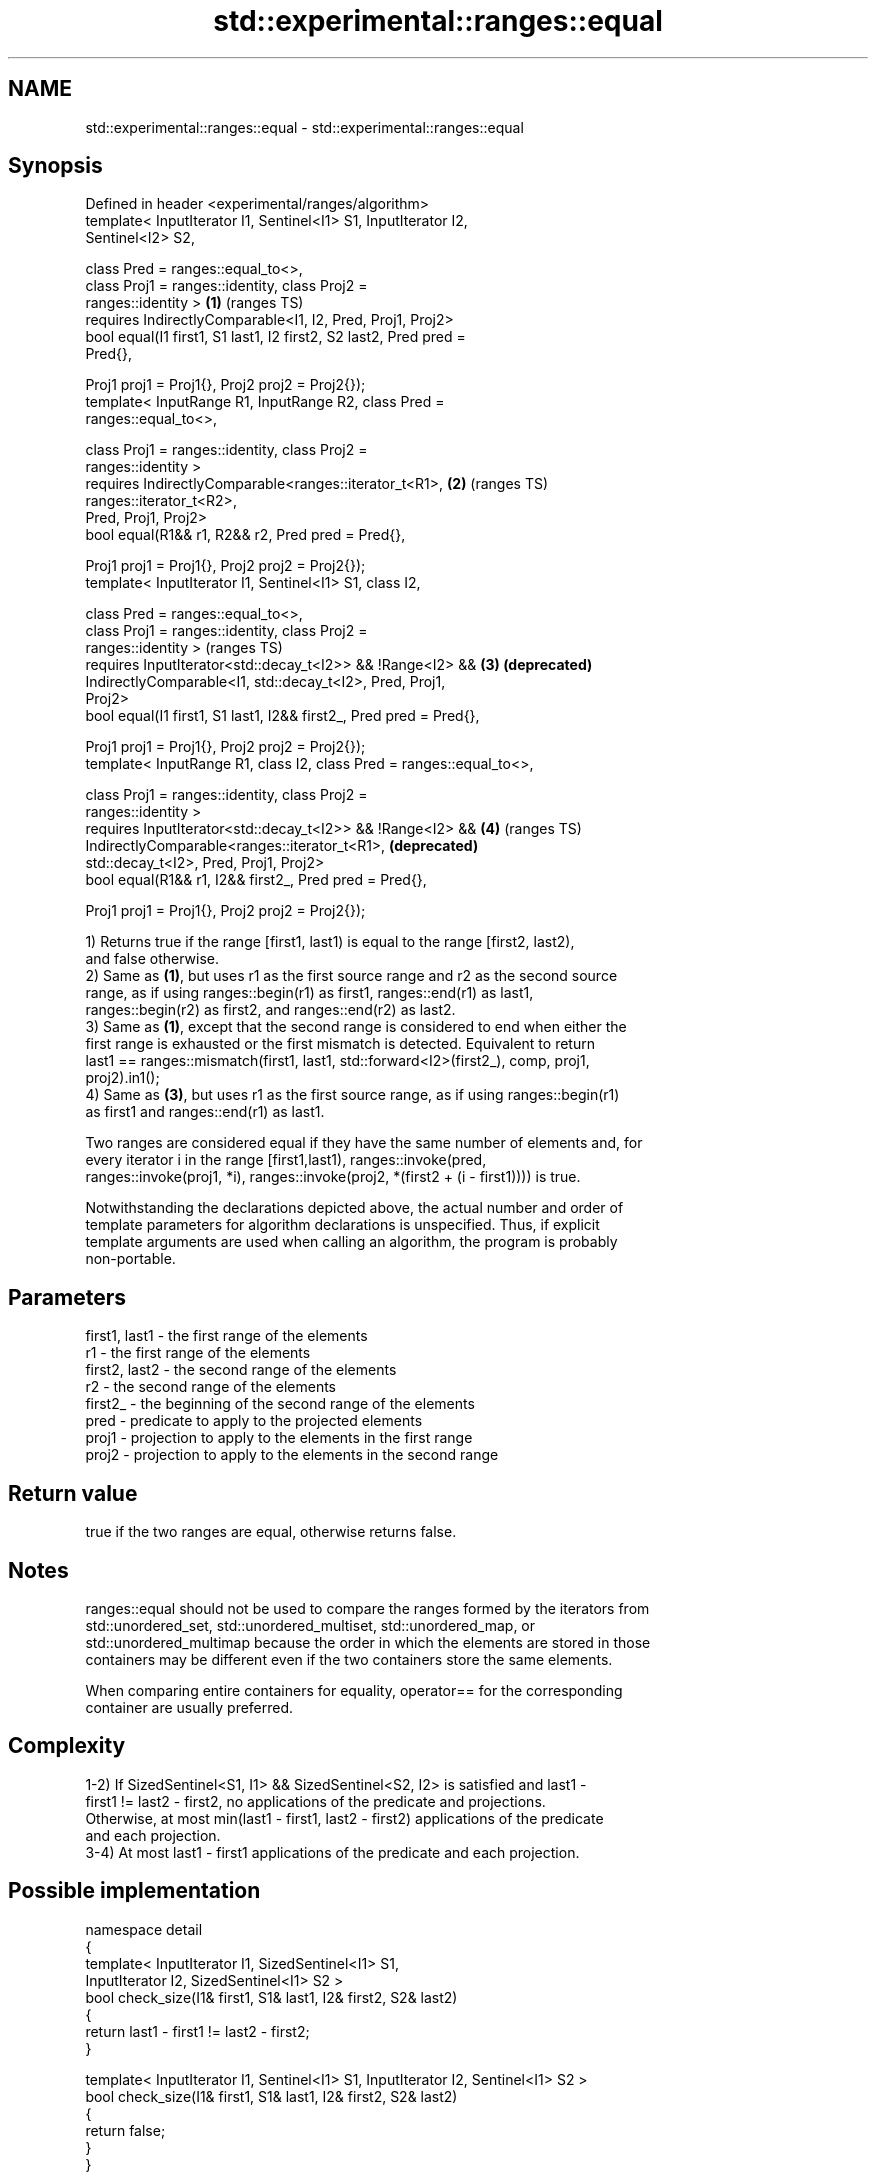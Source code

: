 .TH std::experimental::ranges::equal 3 "2021.11.17" "http://cppreference.com" "C++ Standard Libary"
.SH NAME
std::experimental::ranges::equal \- std::experimental::ranges::equal

.SH Synopsis
   Defined in header <experimental/ranges/algorithm>
   template< InputIterator I1, Sentinel<I1> S1, InputIterator I2,
   Sentinel<I2> S2,

             class Pred = ranges::equal_to<>,
             class Proj1 = ranges::identity, class Proj2 =
   ranges::identity >                                                  \fB(1)\fP (ranges TS)
     requires IndirectlyComparable<I1, I2, Pred, Proj1, Proj2>
   bool equal(I1 first1, S1 last1, I2 first2, S2 last2, Pred pred =
   Pred{},

              Proj1 proj1 = Proj1{}, Proj2 proj2 = Proj2{});
   template< InputRange R1, InputRange R2, class Pred =
   ranges::equal_to<>,

             class Proj1 = ranges::identity, class Proj2 =
   ranges::identity >
     requires IndirectlyComparable<ranges::iterator_t<R1>,             \fB(2)\fP (ranges TS)
   ranges::iterator_t<R2>,
                                   Pred, Proj1, Proj2>
   bool equal(R1&& r1, R2&& r2, Pred pred = Pred{},

              Proj1 proj1 = Proj1{}, Proj2 proj2 = Proj2{});
   template< InputIterator I1, Sentinel<I1> S1, class I2,

             class Pred = ranges::equal_to<>,
             class Proj1 = ranges::identity, class Proj2 =
   ranges::identity >                                                      (ranges TS)
     requires InputIterator<std::decay_t<I2>> && !Range<I2> &&         \fB(3)\fP \fB(deprecated)\fP
              IndirectlyComparable<I1, std::decay_t<I2>, Pred, Proj1,
   Proj2>
   bool equal(I1 first1, S1 last1, I2&& first2_, Pred pred = Pred{},

              Proj1 proj1 = Proj1{}, Proj2 proj2 = Proj2{});
   template< InputRange R1, class I2, class Pred = ranges::equal_to<>,

             class Proj1 = ranges::identity, class Proj2 =
   ranges::identity >
     requires InputIterator<std::decay_t<I2>> && !Range<I2> &&         \fB(4)\fP (ranges TS)
              IndirectlyComparable<ranges::iterator_t<R1>,                 \fB(deprecated)\fP
   std::decay_t<I2>, Pred, Proj1, Proj2>
   bool equal(R1&& r1, I2&& first2_, Pred pred = Pred{},

              Proj1 proj1 = Proj1{}, Proj2 proj2 = Proj2{});

   1) Returns true if the range [first1, last1) is equal to the range [first2, last2),
   and false otherwise.
   2) Same as \fB(1)\fP, but uses r1 as the first source range and r2 as the second source
   range, as if using ranges::begin(r1) as first1, ranges::end(r1) as last1,
   ranges::begin(r2) as first2, and ranges::end(r2) as last2.
   3) Same as \fB(1)\fP, except that the second range is considered to end when either the
   first range is exhausted or the first mismatch is detected. Equivalent to return
   last1 == ranges::mismatch(first1, last1, std::forward<I2>(first2_), comp, proj1,
   proj2).in1();
   4) Same as \fB(3)\fP, but uses r1 as the first source range, as if using ranges::begin(r1)
   as first1 and ranges::end(r1) as last1.

   Two ranges are considered equal if they have the same number of elements and, for
   every iterator i in the range [first1,last1), ranges::invoke(pred,
   ranges::invoke(proj1, *i), ranges::invoke(proj2, *(first2 + (i - first1)))) is true.

   Notwithstanding the declarations depicted above, the actual number and order of
   template parameters for algorithm declarations is unspecified. Thus, if explicit
   template arguments are used when calling an algorithm, the program is probably
   non-portable.

.SH Parameters

   first1, last1 - the first range of the elements
   r1            - the first range of the elements
   first2, last2 - the second range of the elements
   r2            - the second range of the elements
   first2_       - the beginning of the second range of the elements
   pred          - predicate to apply to the projected elements
   proj1         - projection to apply to the elements in the first range
   proj2         - projection to apply to the elements in the second range

.SH Return value

   true if the two ranges are equal, otherwise returns false.

.SH Notes

   ranges::equal should not be used to compare the ranges formed by the iterators from
   std::unordered_set, std::unordered_multiset, std::unordered_map, or
   std::unordered_multimap because the order in which the elements are stored in those
   containers may be different even if the two containers store the same elements.

   When comparing entire containers for equality, operator== for the corresponding
   container are usually preferred.

.SH Complexity

   1-2) If SizedSentinel<S1, I1> && SizedSentinel<S2, I2> is satisfied and last1 -
   first1 != last2 - first2, no applications of the predicate and projections.
   Otherwise, at most min(last1 - first1, last2 - first2) applications of the predicate
   and each projection.
   3-4) At most last1 - first1 applications of the predicate and each projection.

.SH Possible implementation

   namespace detail
   {
       template< InputIterator I1, SizedSentinel<I1> S1,
                 InputIterator I2, SizedSentinel<I1> S2 >
       bool check_size(I1& first1, S1& last1, I2& first2, S2& last2)
       {
           return last1 - first1 != last2 - first2;
       }

       template< InputIterator I1, Sentinel<I1> S1, InputIterator I2, Sentinel<I1> S2 >
       bool check_size(I1& first1, S1& last1, I2& first2, S2& last2)
       {
           return false;
       }
   }

   template< InputIterator I1, Sentinel<I1> S1, InputIterator I2, Sentinel<I2> S2,
             class Pred = ranges::equal_to<>,
             class Proj1 = ranges::identity, class Proj2 = ranges::identity >
     requires IndirectlyComparable<I1, I2, Pred, Proj1, Proj2>
   bool equal(I1 first1, S1 last1, I2 first2, S2 last2, Pred pred = Pred{},
              Proj1 proj1 = Proj1{}, Proj2 proj2 = Proj2{})
   {
       if(detail::check_size(first1, last1, first2, last2)) return false;
       for(; first1 != last1 && first2 != last2; (void) ++first1, (void)++first2) {
           if(!ranges::invoke(pred, ranges::invoke(proj1, *first1),
                                    ranges::invoke(proj2, *first2))) {
               return false;
           }
       }
       return first1 == last1 && first2 == last2;
   }

.SH Example

    This section is incomplete
    Reason: no example

.SH See Also

   equal                   determines if two sets of elements are the same
                           \fI(function template)\fP
   find                    finds the first element satisfying specific criteria
   find_if                 \fI(function template)\fP
   find_if_not
                           returns true if one range is lexicographically less than
   lexicographical_compare another
                           \fI(function template)\fP
   mismatch                finds the first position where two ranges differ
                           \fI(function template)\fP
   search                  searches for a range of elements
                           \fI(function template)\fP

.SH Category:

     * Todo no example
